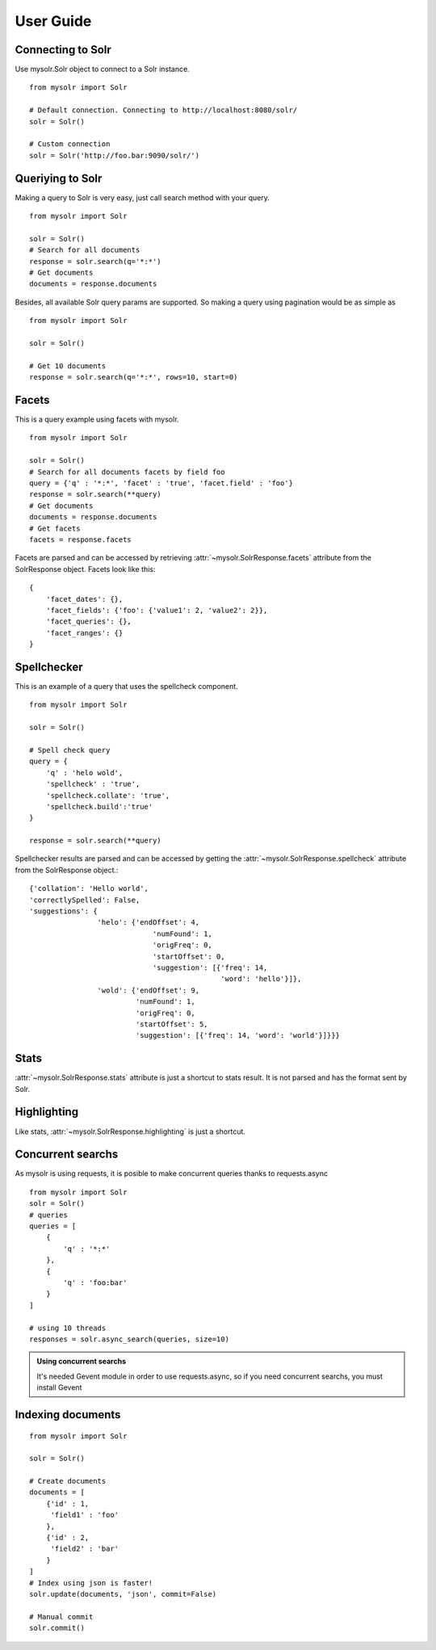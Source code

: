 .. _userguide:


User Guide
==========

Connecting to Solr
------------------

Use mysolr.Solr object to connect to a Solr instance.

::

    from mysolr import Solr

    # Default connection. Connecting to http://localhost:8080/solr/
    solr = Solr()

    # Custom connection
    solr = Solr('http://foo.bar:9090/solr/')


Queriying to Solr
-----------------

Making a query to Solr is very easy, just call search method with your query.

::

    from mysolr import Solr

    solr = Solr()
    # Search for all documents
    response = solr.search(q='*:*')
    # Get documents
    documents = response.documents

Besides, all available Solr query params are supported. So making a query
using pagination would be as simple as ::

    from mysolr import Solr

    solr = Solr()

    # Get 10 documents
    response = solr.search(q='*:*', rows=10, start=0)


Facets
------

This is a query example using facets with mysolr.

::

    from mysolr import Solr

    solr = Solr()
    # Search for all documents facets by field foo
    query = {'q' : '*:*', 'facet' : 'true', 'facet.field' : 'foo'}
    response = solr.search(**query)
    # Get documents
    documents = response.documents
    # Get facets
    facets = response.facets

Facets are parsed and can be accessed by retrieving :attr:`~mysolr.SolrResponse.facets`
attribute from the SolrResponse object. Facets look like this::

    {
        'facet_dates': {},
        'facet_fields': {'foo': {'value1': 2, 'value2': 2}},
        'facet_queries': {},
        'facet_ranges': {}
    }


Spellchecker
------------

This is an example of a query that uses the spellcheck component.

::

    from mysolr import Solr

    solr = Solr()

    # Spell check query
    query = {
        'q' : 'helo wold',
        'spellcheck' : 'true',
        'spellcheck.collate': 'true',
        'spellcheck.build':'true'
    }

    response = solr.search(**query)


Spellchecker results are parsed and can be accessed by getting the 
:attr:`~mysolr.SolrResponse.spellcheck` attribute from the SolrResponse object.::

    {'collation': 'Hello world',
    'correctlySpelled': False,
    'suggestions': {
                    'helo': {'endOffset': 4,
                                 'numFound': 1,
                                 'origFreq': 0,
                                 'startOffset': 0,
                                 'suggestion': [{'freq': 14,
                                                 'word': 'hello'}]},
                    'wold': {'endOffset': 9,
                             'numFound': 1,
                             'origFreq': 0,
                             'startOffset': 5,
                             'suggestion': [{'freq': 14, 'word': 'world'}]}}}

Stats
-----

:attr:`~mysolr.SolrResponse.stats` attribute is just a shortcut to stats result. It is not parsed and has the format sent by Solr.


Highlighting
------------

Like stats, :attr:`~mysolr.SolrResponse.highlighting` is just a shortcut.


Concurrent searchs
------------------

As mysolr is using requests, it is posible to make concurrent queries thanks to
requests.async ::

    from mysolr import Solr
    solr = Solr()
    # queries
    queries = [
        {
            'q' : '*:*'
        },
        {
            'q' : 'foo:bar'
        }
    ]

    # using 10 threads
    responses = solr.async_search(queries, size=10)

.. admonition:: Using concurrent searchs

    It's needed Gevent module in order to use requests.async, so if you need concurrent
    searchs, you must install Gevent


Indexing documents
------------------
::

    from mysolr import Solr

    solr = Solr()

    # Create documents
    documents = [
        {'id' : 1,
         'field1' : 'foo'
        },
        {'id' : 2,
         'field2' : 'bar'
        } 
    ]
    # Index using json is faster!
    solr.update(documents, 'json', commit=False)

    # Manual commit
    solr.commit()